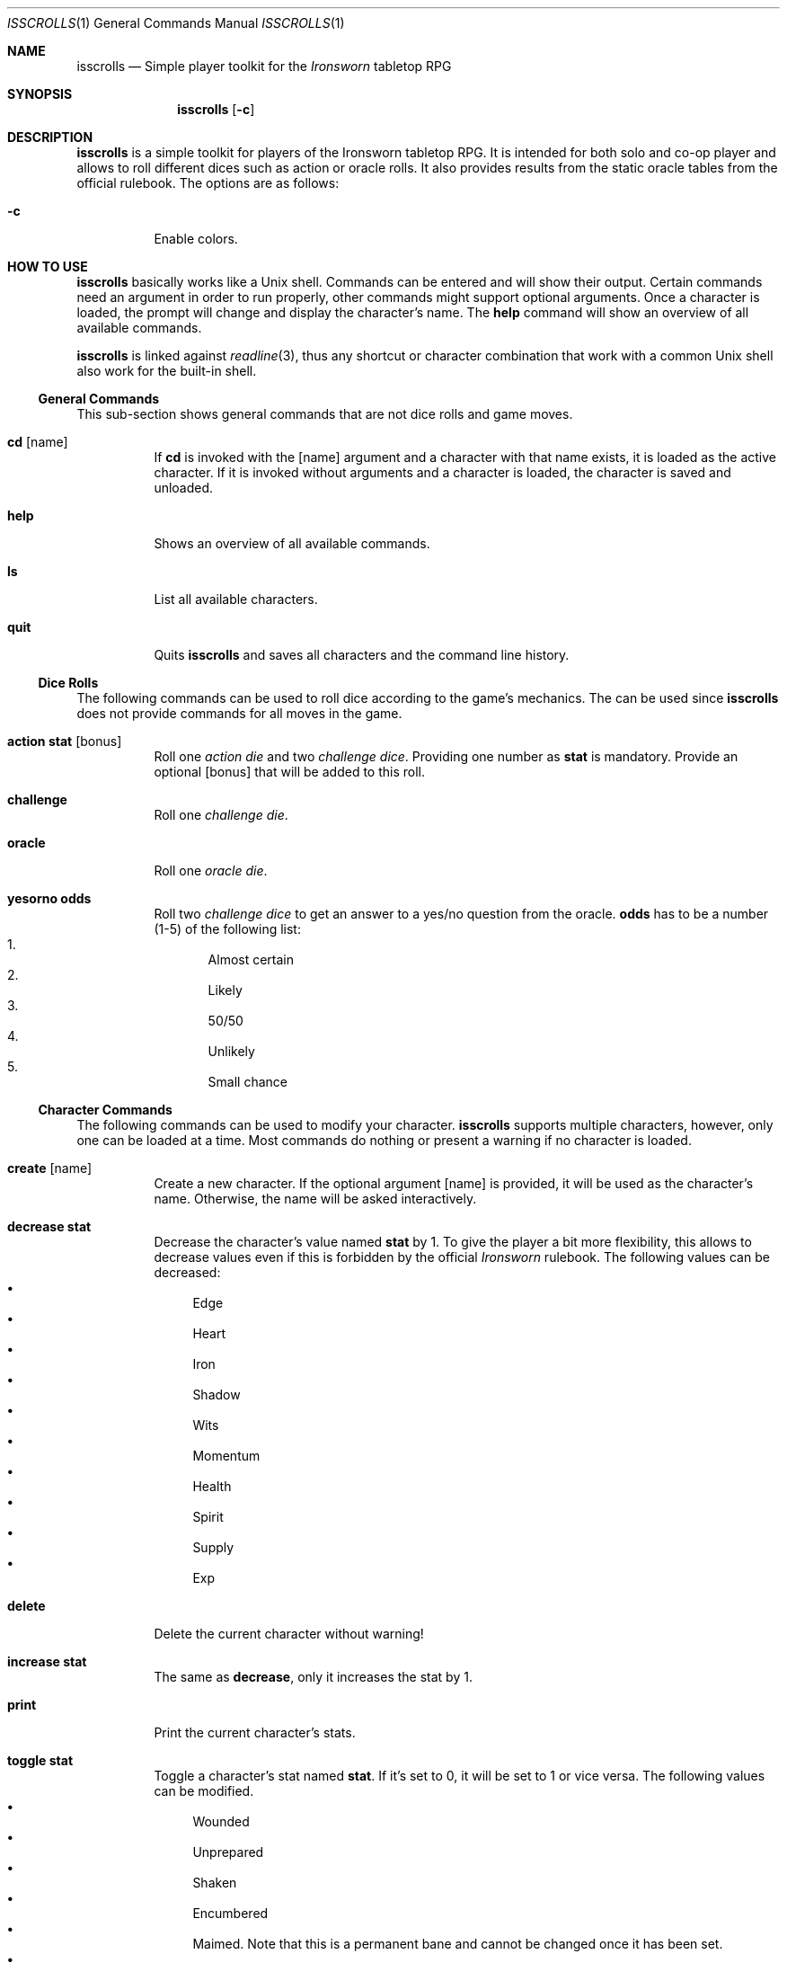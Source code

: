 .\"
.\" Copyright (c) 2021 Matthias Schmidt
.\"
.\" Permission to use, copy, modify, and distribute this software for any
.\" purpose with or without fee is hereby granted, provided that the above
.\" copyright notice and this permission notice appear in all copies.
.\"
.\" THE SOFTWARE IS PROVIDED "AS IS" AND THE AUTHOR DISCLAIMS ALL WARRANTIES
.\" WITH REGARD TO THIS SOFTWARE INCLUDING ALL IMPLIED WARRANTIES OF
.\" MERCHANTABILITY AND FITNESS. IN NO EVENT SHALL THE AUTHOR BE LIABLE FOR
.\" ANY SPECIAL, DIRECT, INDIRECT, OR CONSEQUENTIAL DAMAGES OR ANY DAMAGES
.\" WHATSOEVER RESULTING FROM LOSS OF USE, DATA OR PROFITS, WHETHER IN AN
.\" ACTION OF CONTRACT, NEGLIGENCE OR OTHER TORTIOUS ACTION, ARISING OUT OF
.\" OR IN CONNECTION WITH THE USE OR PERFORMANCE OF THIS SOFTWARE.
.\"
.\"
.Dd September 16, 2021
.Dt ISSCROLLS 1
.Os
.Sh NAME
.Nm isscrolls
.Nd Simple player toolkit for the
.Em Ironsworn
tabletop RPG
.Sh SYNOPSIS
.Nm isscrolls
.Op Fl c
.Sh DESCRIPTION
.Nm
is a simple toolkit for players of the Ironsworn tabletop RPG.
It is intended for both solo and co-op player and allows to roll different
dices such as action or oracle rolls.
It also provides results from the static oracle tables from the
official rulebook.
The options are as follows:
.Bl -tag -width Ds
.It Fl c
Enable colors.
.El
.Sh HOW TO USE
.Nm
basically works like a
.Ux
shell.
Commands can be entered and will show their output.
Certain commands need an argument in order to run properly, other commands
might support optional arguments.
Once a character is loaded, the prompt will change and display the
character's name.
The
.Ic help
command will show an overview of all available commands.
.Pp
.Nm
is linked against
.Xr readline 3 ,
thus any shortcut or character combination that work with a common
.Ux
shell also work for the built-in shell.
.Ss General Commands
This sub-section shows general commands that are not dice rolls and game moves.
.Bl -tag
.It Ic cd Op name
If
.Ic cd
is invoked with the
.Op name
argument and a character with that name exists, it is loaded as the active
character.
If it is invoked without arguments and a character is loaded, the character
is saved and unloaded.
.It Ic help
Shows an overview of all available commands.
.It Ic ls
List all available characters.
.It Ic quit
Quits
.Nm
and saves all characters and the command line history.
.El
.Ss Dice Rolls
The following commands can be used to roll dice according to the game's
mechanics.
The can be used since
.Nm
does not provide commands for all moves in the game.
.Bl -tag
.It Ic action Cm stat Op bonus
Roll one
.Em action die
and two
.Em challenge dice .
Providing one number as
.Cm stat
is mandatory.
Provide an optional
.Op bonus
that will be added to this roll.
.It Ic challenge
Roll one
.Em challenge die .
.It Ic oracle
Roll one
.Em oracle die .
.It Ic yesorno Cm odds
Roll two
.Em challenge dice
to get an answer to a yes/no question from the oracle.
.Cm odds
has to be a number (1-5) of the following list:
.Bl -enum -compact
.It
Almost certain
.It
Likely
.It
50/50
.It
Unlikely
.It
Small chance
.El
.El
.Ss Character Commands
The following commands can be used to modify your character.
.Nm
supports multiple characters, however, only one can be loaded at a time.
Most commands do nothing or present a warning if no character is loaded.
.Bl -tag
.It Ic create Op name
Create a new character.
If the optional argument
.Op name
is provided, it will be used as the character's name.
Otherwise, the name will be asked interactively.
.It Ic decrease Cm stat
Decrease the character's value named
.Cm stat
by 1.
To give the player a bit more flexibility, this allows to decrease values even
if this is forbidden by the official
.Em Ironsworn
rulebook.
The following values can be decreased:
.Bl -bullet -compact
.It
Edge
.It
Heart
.It
Iron
.It
Shadow
.It
Wits
.It
Momentum
.It
Health
.It
Spirit
.It
Supply
.It
Exp
.El
.It Ic delete
Delete the current character without warning!
.It Ic increase Cm stat
The same as
.Ic decrease ,
only it increases the stat by 1.
.It Ic print
Print the current character's stats.
.It Ic toggle Cm stat
Toggle a character's stat named
.Cm stat .
If it's set to 0, it will be set to 1 or vice versa.
The following values can be modified.
.Bl -bullet -compact
.It
Wounded
.It
Unprepared
.It
Shaken
.It
Encumbered
.It
Maimed.
Note that this is a permanent bane and cannot be changed once it has been set.
.It
Cursed.
Note that this is a permanent bane and cannot be changed once it has been set.
.It
Corrupted
.It
Tormented
.El
.El
.Ss Adventure Moves
Adventure Moves are used as your character travels the Ironlands, investigate
situations and deal with threats.
.Bl -tag
.It Ic facedanger Cm stat Op bonus
Roll a
.Em Face Danger
move using the character's stat named
.Cm stat .
This move can done using the following stats: edge, heart, iron, shadow, and
wits.
An additional
.Op bonus
can be provided.
.It Ic secureanadvantage Cm stat Op bonus
Roll a
.Em Secure An Advantage
move using the character's stat named
.Cm stat .
This move can done using the following stats: edge, heart, iron, shadow, and
wits.
An additional
.Op bonus
can be provided.
.It Ic gatherinformation Op bonus
Roll a
.Em Gather Information
move.
Provide an optional
.Op bonus
that will be added to this roll.
.It Ic heal Cm who Op bonus
Roll a
.Em Heal
move.
If the character wants to heal themselves, the argument
.Cm me
has to be provided.
.Nm
automatically selects the character's Iron or Wits, whichever is lower.
If the character wants to heal someone else, the argument
.Cm others
has to be provided.
An additional
.Op bonus
can be provided.
.It Ic resupply Op bonus
Roll a
.Em Resupply
move.
An additional
.Op bonus
can be provided.
.It Ic makecamp Op bonus
Roll a
.Em Make Camp
move.
.It Ic undertakeajourney Op bonus
Roll an
.Em Undertake a Journey
move.
Provide an optional
.Op bonus
that will be added to this roll.
.Pp
In case this is the first move of a new journey,
.Nm
will ask for a difficulty and save it for the character.
Progress will be tracked automatically according to the difficulty.
For lower difficulties (
.Em Troublesome
to
.Em Formidable
), progress will be shown as absolute numbers, e.g. 2/10.
For higher difficulties (
.Em Extreme
and
.Em Epic
), progress will be shown as decimal numbers and 0.25 represents one tick,
e.g. 0.75/10 means that the character already made 3 ticks progress.
.It Ic reachyourdestination Op bonus
Roll a
.Em Reach Your Destination
move.
In case of a
.Em miss
, the character can choose to abort the journey or continue with it.
An additional
.Op bonus
can be provided.
.El
.Ss Relationship Moves
The following moves are made as the character interacts with others in the wild,
fight duels, form bonds, support your allies, and determine the ultimate fate.
.Bl -tag
.It Ic compel Cm stat Op bonus
Roll a
.Em Compel
move using the character's stat named
.Cm stat .
This move can done using the following stats: heart, iron, and shadow.
An additional
.Op bonus
can be provided.
.It Ic sojourn Op bonus
Roll an
.Em Sojourn
move.
Provide an optional
.Op bonus
that will be added to this roll.
.It Ic drawthecircle Op bonus
Roll an
.Em Draw The Circle
move.
Provide an optional
.Op bonus
that will be added to this roll.
.It Ic forgeabond Op bonus
Roll an
.Em Forge a Bond
move.
An additional
.Op bonus
can be provided.
.It Ic testyourbond Op bonus
Roll an
.Em Test Your Bond
move.
An additional
.Op bonus
can be provided.
.El
.Ss Combat Moves
When there are no other options, when the sword flips free of its sheath, when
the arrow is nocked, when the shield is brought to bear, these moves can
be made.
.Bl -tag
.It Ic enterthefray Cm stat Op bonus
Roll an
.Em Enter the Fray
move using the character's stat named
.Cm stat .
This move can done using the following stats: heart, wits, and shadow.
.Pp
In case this is the first move in a fight,
.Nm
will ask for a difficulty and save it for the fight.
Progress per harm will be tracked automatically according to the difficulty.
For lower difficulties (
.Em Troublesome
to
.Em Formidable
), progress will be shown as absolute numbers, e.g. 2/10.
For higher difficulties (
.Em Extreme
and
.Em Epic
), progress will be shown as decimal numbers and 0.25 represents one tick,
e.g. 0.75/10 means that the character already made 3 ticks progress.
An additional
.Op bonus
can be provided.
.It Ic endthefight Op bonus
Roll an
.Em End the Fight
move.
An additional
.Op bonus
can be provided.
.It Ic strike Cm stat Op bonus
Roll a
.Em Strike
move using the character's stat named
.Cm stat .
This move can done using the following stats: iron, and edge.
An additional
.Op bonus
can be provided.
.It Ic clash Cm stat Op bonus
Roll a
.Em Clash
move using the character's stat named
.Cm stat .
This move can done using the following stats: iron, and edge.
An additional
.Op bonus
can be provided.
.It Ic battle Cm stat Op bonus
Roll a
.Em Battle
move using the character's stat named
.Cm stat .
This move can done using the following stats: edge, heart, iron, shadow, and
wits.
An additional
.Op bonus
can be provided.
.El
.Ss Quest Moves
The commands represent important moves a characters makes during their quest.
.Bl -tag
.It Ic swearanironvow Op bonus
Roll a
.Em Swear an Iron Vow
move.
Provide an optional
.Op bonus
that will be added to this roll.
.El
.Ss Suffer Moves
These moves are made as a result of a perilous event or bad outcome on other
moves.
They represent what happens to the character, and how they hold up against
the trauma.
.Bl -tag
.It Ic endureharm Op value
Roll an
.Em Endure Harm
move.
In case the character is in a fight, the amount of harm to suffer is
automatically calculated from the foe's difficulty.
If the character is not in a fight, the amount of harm to suffer can be
provided with the optional argument
.Op value .
Since there are multiple options on what can happen on a
.Dq miss ,
the decision is up to the player and not implemented in
.Nm .
.It Ic facedeath Op bonus
Roll a
.Em Face Death
move.
In case the character dies, it is marked as such and
.Dq Deceased
is printed in the character's statistics.
An additional
.Op bonus
can be provided.
.It Ic endurestress Cm value
Roll an
.Em Endure Stress
move.
Provide a
.Cm value
that will be removed from your spirit.
Since there are multiple reasons why the character can suffer stress, the
amount of
.Em Spirit
to suffer has to be provided as argument and is not implemented within
.Nm .
.El
.Ss Oracle Moves
The following commands provide results from the various oracle tables in the
Rulebook.
.Bl -tag
.It Ic actionoracle
Show a random action.
.It Ic combataction
Show a random combat action.
.It Ic coastalwaterlocation
Show a random coastal waters location.
.It Ic elfname
Show a random elf name.
.It Ic giantname
Show a random giant name.
.It Ic ironlandername
Show a random Ironlander name.
.It Ic location
Show a random location.
.It Ic locationdescription
Show a random description for a location.
.It Ic mysticbackslash
Show a random mystic backslash.
.It Ic paytheprice
Show a random
.Dq Pay the price
result.
.It Ic plottwist
Show a random plot twist.
.It Ic rank
Show a random rank.
.It Ic region
Show a random Ironlands region.
.It Ic theme
Show a random theme.
.It Ic varou
Show a random Varou name.
.El
.Sh ENVIRONMENT
.Nm
makes use of the following environment variables.
.Bl -tag -width XDG_CONFIG_HOME
.It Ev HOME
If the
.Ev XDG_CONFIG_HOME
variable is not set,
.Nm
stores its history and other data in the
.Pa .isscrolls
subdirectory in the user's home directory.
.It Ev XDG_CONFIG_HOME
In case this variable is set,
.Nm
stores its history and other data in the
.Pa isscrolls
subdirectory under the path set by this environment variable.
.El
.Sh FILES
.Bl -tag -width Ds -compact
.It Pa /usr/local/share/isscrolls
This is the location where shared files such as the JSON files containing the
oracle tables are stored.
.El
.Sh EXIT STATUS
.Nm
normally exists with 0 or with 1 if an error occurred.
.Sh SEE ALSO
.Xr readline 3
.Sh STANDARDS
.Rs
.%A Shawn Tomkin
.%B Ironsworn. A tabletop RPG of perilous Quests
.%D 2018
.%U https://www.ironswornrpg.com/
.Re
.Sh AUTHORS
.Nm
was written by
.An Matthias Schmidt Aq Mt xhr@giessen.ccc.de .
